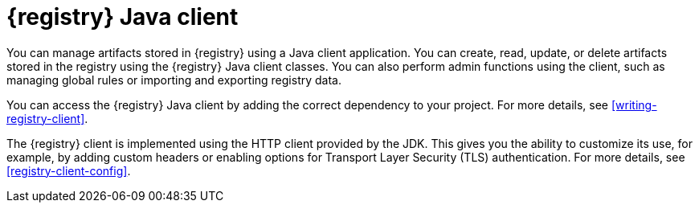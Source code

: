 // Metadata created by nebel

[id="registry-client-intro"]
= {registry} Java client 

You can manage artifacts stored in {registry} using a Java client application. You can create, read, update, or delete artifacts stored in the registry using the {registry} Java client classes. You can also perform admin functions using the client, such as managing global rules or importing and exporting registry data.

You can access the {registry} Java client by adding the correct dependency to your project. For more details, see xref:writing-registry-client[].

The {registry} client is implemented using the HTTP client provided by the JDK. This gives you the ability to customize its use, for example, by adding custom headers or enabling options for Transport Layer Security (TLS) authentication. For more details, see xref:registry-client-config[].
